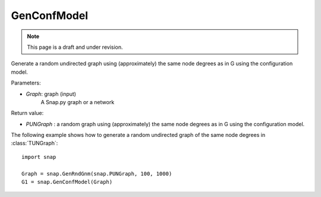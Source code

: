 GenConfModel 
''''''''''''
.. note::

    This page is a draft and under revision.


.. function:: PUNGraph GenConfModel (const PUNGraph &G)

Generate a random undirected graph using (approximately) the same node degrees as in G using the configuration model.


Parameters:

- *Graph*: graph (input)
    A Snap.py graph or a network


Return value:

- *PUNGraph* : a random graph using (approximately) the same node degrees as in G using the configuration model.



The following example shows how to generate a random undirected graph of the same node degrees in
:class:`TUNGraph`::

    import snap

    Graph = snap.GenRndGnm(snap.PUNGraph, 100, 1000)
    G1 = snap.GenConfModel(Graph)

